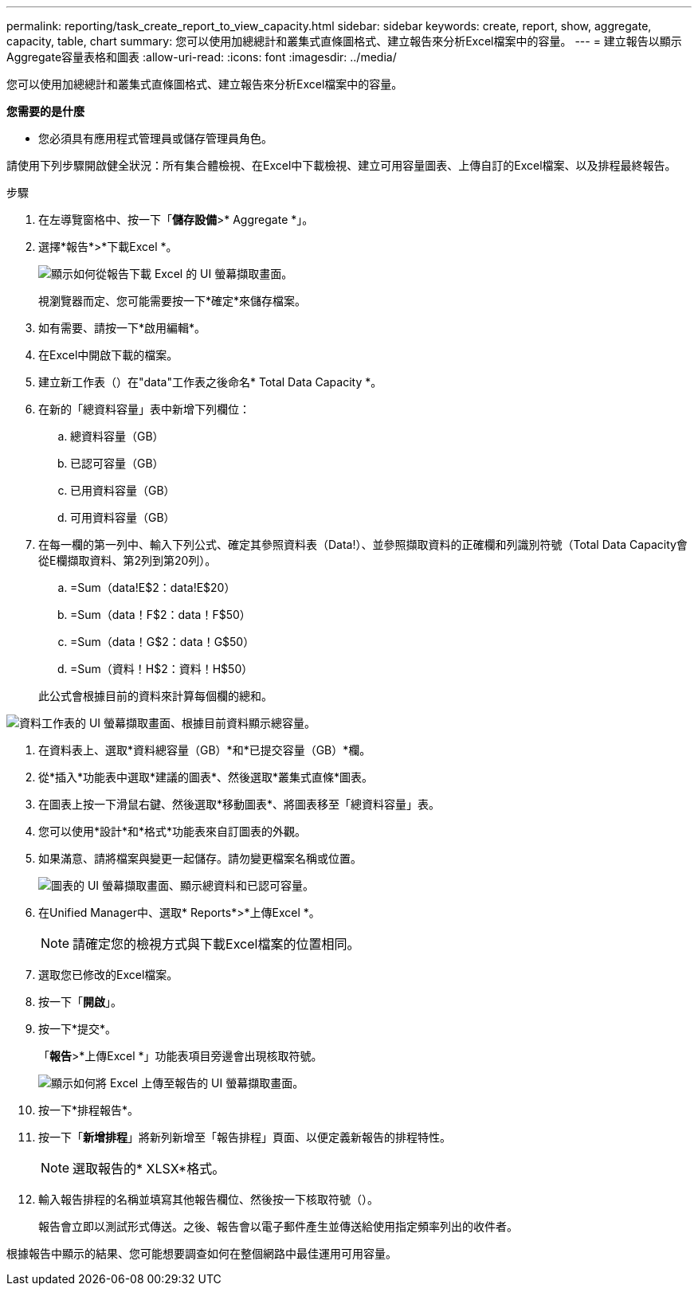 ---
permalink: reporting/task_create_report_to_view_capacity.html 
sidebar: sidebar 
keywords: create, report, show, aggregate, capacity, table, chart 
summary: 您可以使用加總總計和叢集式直條圖格式、建立報告來分析Excel檔案中的容量。 
---
= 建立報告以顯示Aggregate容量表格和圖表
:allow-uri-read: 
:icons: font
:imagesdir: ../media/


[role="lead"]
您可以使用加總總計和叢集式直條圖格式、建立報告來分析Excel檔案中的容量。

*您需要的是什麼*

* 您必須具有應用程式管理員或儲存管理員角色。


請使用下列步驟開啟健全狀況：所有集合體檢視、在Excel中下載檢視、建立可用容量圖表、上傳自訂的Excel檔案、以及排程最終報告。

.步驟
. 在左導覽窗格中、按一下「*儲存設備*>* Aggregate *」。
. 選擇*報告*>*下載Excel *。
+
image::../media/download_excel_menu.png[顯示如何從報告下載 Excel 的 UI 螢幕擷取畫面。]

+
視瀏覽器而定、您可能需要按一下*確定*來儲存檔案。

. 如有需要、請按一下*啟用編輯*。
. 在Excel中開啟下載的檔案。
. 建立新工作表（image:../media/excel_new_sheet_icon.png[""]）在"data"工作表之後命名* Total Data Capacity *。
. 在新的「總資料容量」表中新增下列欄位：
+
.. 總資料容量（GB）
.. 已認可容量（GB）
.. 已用資料容量（GB）
.. 可用資料容量（GB）


. 在每一欄的第一列中、輸入下列公式、確定其參照資料表（Data!）、並參照擷取資料的正確欄和列識別符號（Total Data Capacity會從E欄擷取資料、第2列到第20列）。
+
.. =Sum（data!E$2：data!E$20）
.. =Sum（data！F$2：data！F$50）
.. =Sum（data！G$2：data！G$50）
.. =Sum（資料！H$2：資料！H$50）


+
此公式會根據目前的資料來計算每個欄的總和。



image::../media/capacitysums.png[資料工作表的 UI 螢幕擷取畫面、根據目前資料顯示總容量。]

. 在資料表上、選取*資料總容量（GB）*和*已提交容量（GB）*欄。
. 從*插入*功能表中選取*建議的圖表*、然後選取*叢集式直條*圖表。
. 在圖表上按一下滑鼠右鍵、然後選取*移動圖表*、將圖表移至「總資料容量」表。
. 您可以使用*設計*和*格式*功能表來自訂圖表的外觀。
. 如果滿意、請將檔案與變更一起儲存。請勿變更檔案名稱或位置。
+
image::../media/cluster_column_chart_2.png[圖表的 UI 螢幕擷取畫面、顯示總資料和已認可容量。]

. 在Unified Manager中、選取* Reports*>*上傳Excel *。
+
[NOTE]
====
請確定您的檢視方式與下載Excel檔案的位置相同。

====
. 選取您已修改的Excel檔案。
. 按一下「*開啟*」。
. 按一下*提交*。
+
「*報告*>*上傳Excel *」功能表項目旁邊會出現核取符號。

+
image::../media/upload_excel.png[顯示如何將 Excel 上傳至報告的 UI 螢幕擷取畫面。]

. 按一下*排程報告*。
. 按一下「*新增排程*」將新列新增至「報告排程」頁面、以便定義新報告的排程特性。
+
[NOTE]
====
選取報告的* XLSX*格式。

====
. 輸入報告排程的名稱並填寫其他報告欄位、然後按一下核取符號（image:../media/blue_check.gif[""]）。
+
報告會立即以測試形式傳送。之後、報告會以電子郵件產生並傳送給使用指定頻率列出的收件者。



根據報告中顯示的結果、您可能想要調查如何在整個網路中最佳運用可用容量。
